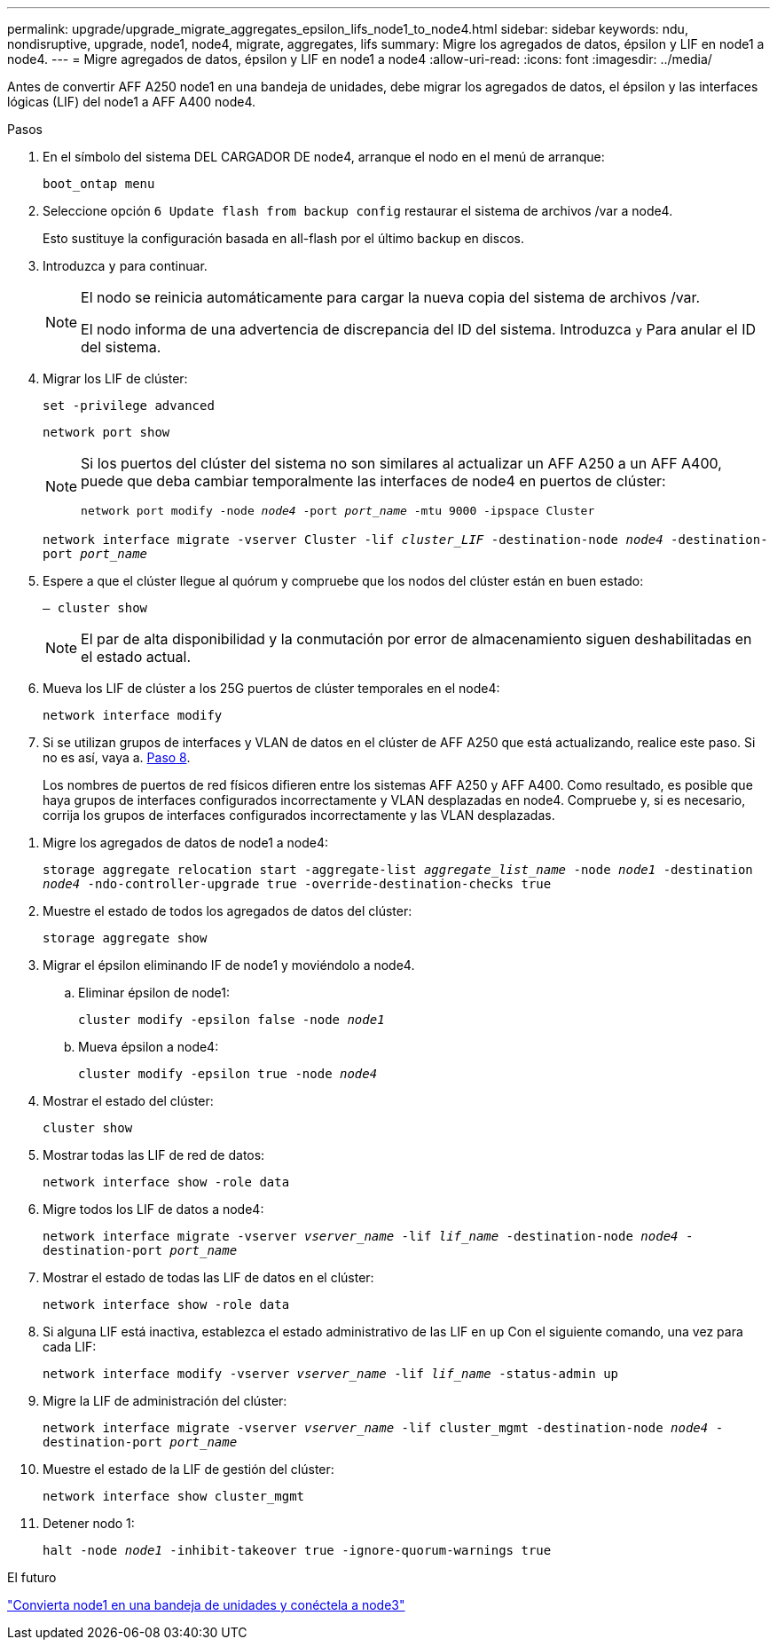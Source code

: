 ---
permalink: upgrade/upgrade_migrate_aggregates_epsilon_lifs_node1_to_node4.html 
sidebar: sidebar 
keywords: ndu, nondisruptive, upgrade, node1, node4, migrate, aggregates, lifs 
summary: Migre los agregados de datos, épsilon y LIF en node1 a node4. 
---
= Migre agregados de datos, épsilon y LIF en node1 a node4
:allow-uri-read: 
:icons: font
:imagesdir: ../media/


[role="lead"]
Antes de convertir AFF A250 node1 en una bandeja de unidades, debe migrar los agregados de datos, el épsilon y las interfaces lógicas (LIF) del node1 a AFF A400 node4.

.Pasos
. En el símbolo del sistema DEL CARGADOR DE node4, arranque el nodo en el menú de arranque:
+
`boot_ontap menu`

. Seleccione opción `6 Update flash from backup config` restaurar el sistema de archivos /var a node4.
+
Esto sustituye la configuración basada en all-flash por el último backup en discos.

. Introduzca `y` para continuar.
+
[NOTE]
====
El nodo se reinicia automáticamente para cargar la nueva copia del sistema de archivos /var.

El nodo informa de una advertencia de discrepancia del ID del sistema. Introduzca `y` Para anular el ID del sistema.

====
. Migrar los LIF de clúster:
+
`set -privilege advanced`

+
`network port show`

+
[NOTE]
====
Si los puertos del clúster del sistema no son similares al actualizar un AFF A250 a un AFF A400, puede que deba cambiar temporalmente las interfaces de node4 en puertos de clúster:

`network port modify -node _node4_ -port _port_name_ -mtu 9000 -ipspace Cluster`

====
+
`network interface migrate -vserver Cluster -lif _cluster_LIF_  -destination-node _node4_ -destination-port _port_name_`

. Espere a que el clúster llegue al quórum y compruebe que los nodos del clúster están en buen estado:
+
`– cluster show`

+

NOTE: El par de alta disponibilidad y la conmutación por error de almacenamiento siguen deshabilitadas en el estado actual.

. Mueva los LIF de clúster a los 25G puertos de clúster temporales en el node4:
+
`network interface modify`

. Si se utilizan grupos de interfaces y VLAN de datos en el clúster de AFF A250 que está actualizando, realice este paso. Si no es así, vaya a. <<migrate_node1_nod4,Paso 8>>.
+
Los nombres de puertos de red físicos difieren entre los sistemas AFF A250 y AFF A400. Como resultado, es posible que haya grupos de interfaces configurados incorrectamente y VLAN desplazadas en node4. Compruebe y, si es necesario, corrija los grupos de interfaces configurados incorrectamente y las VLAN desplazadas.



[[migrate_node1_nod4]]
. Migre los agregados de datos de node1 a node4:
+
`storage aggregate relocation start -aggregate-list _aggregate_list_name_ -node _node1_ -destination _node4_ -ndo-controller-upgrade true -override-destination-checks true`

. Muestre el estado de todos los agregados de datos del clúster:
+
`storage aggregate show`

. Migrar el épsilon eliminando IF de node1 y moviéndolo a node4.
+
.. Eliminar épsilon de node1:
+
`cluster modify -epsilon false -node _node1_`

.. Mueva épsilon a node4:
+
`cluster modify -epsilon true -node _node4_`



. Mostrar el estado del clúster:
+
`cluster show`

. Mostrar todas las LIF de red de datos:
+
`network interface show -role data`

. Migre todos los LIF de datos a node4:
+
`network interface migrate -vserver _vserver_name_ -lif _lif_name_ -destination-node _node4_ -destination-port _port_name_`

. Mostrar el estado de todas las LIF de datos en el clúster:
+
`network interface show -role data`

. Si alguna LIF está inactiva, establezca el estado administrativo de las LIF en `up` Con el siguiente comando, una vez para cada LIF:
+
`network interface modify -vserver _vserver_name_ -lif _lif_name_ -status-admin up`

. Migre la LIF de administración del clúster:
+
`network interface migrate -vserver _vserver_name_ -lif cluster_mgmt -destination-node _node4_ -destination-port _port_name_`

. Muestre el estado de la LIF de gestión del clúster:
+
`network interface show cluster_mgmt`

. Detener nodo 1:
+
`halt -node _node1_ -inhibit-takeover true -ignore-quorum-warnings true`



.El futuro
link:upgrade_convert_node1_drive_shelf_connect_node3.html["Convierta node1 en una bandeja de unidades y conéctela a node3"]
